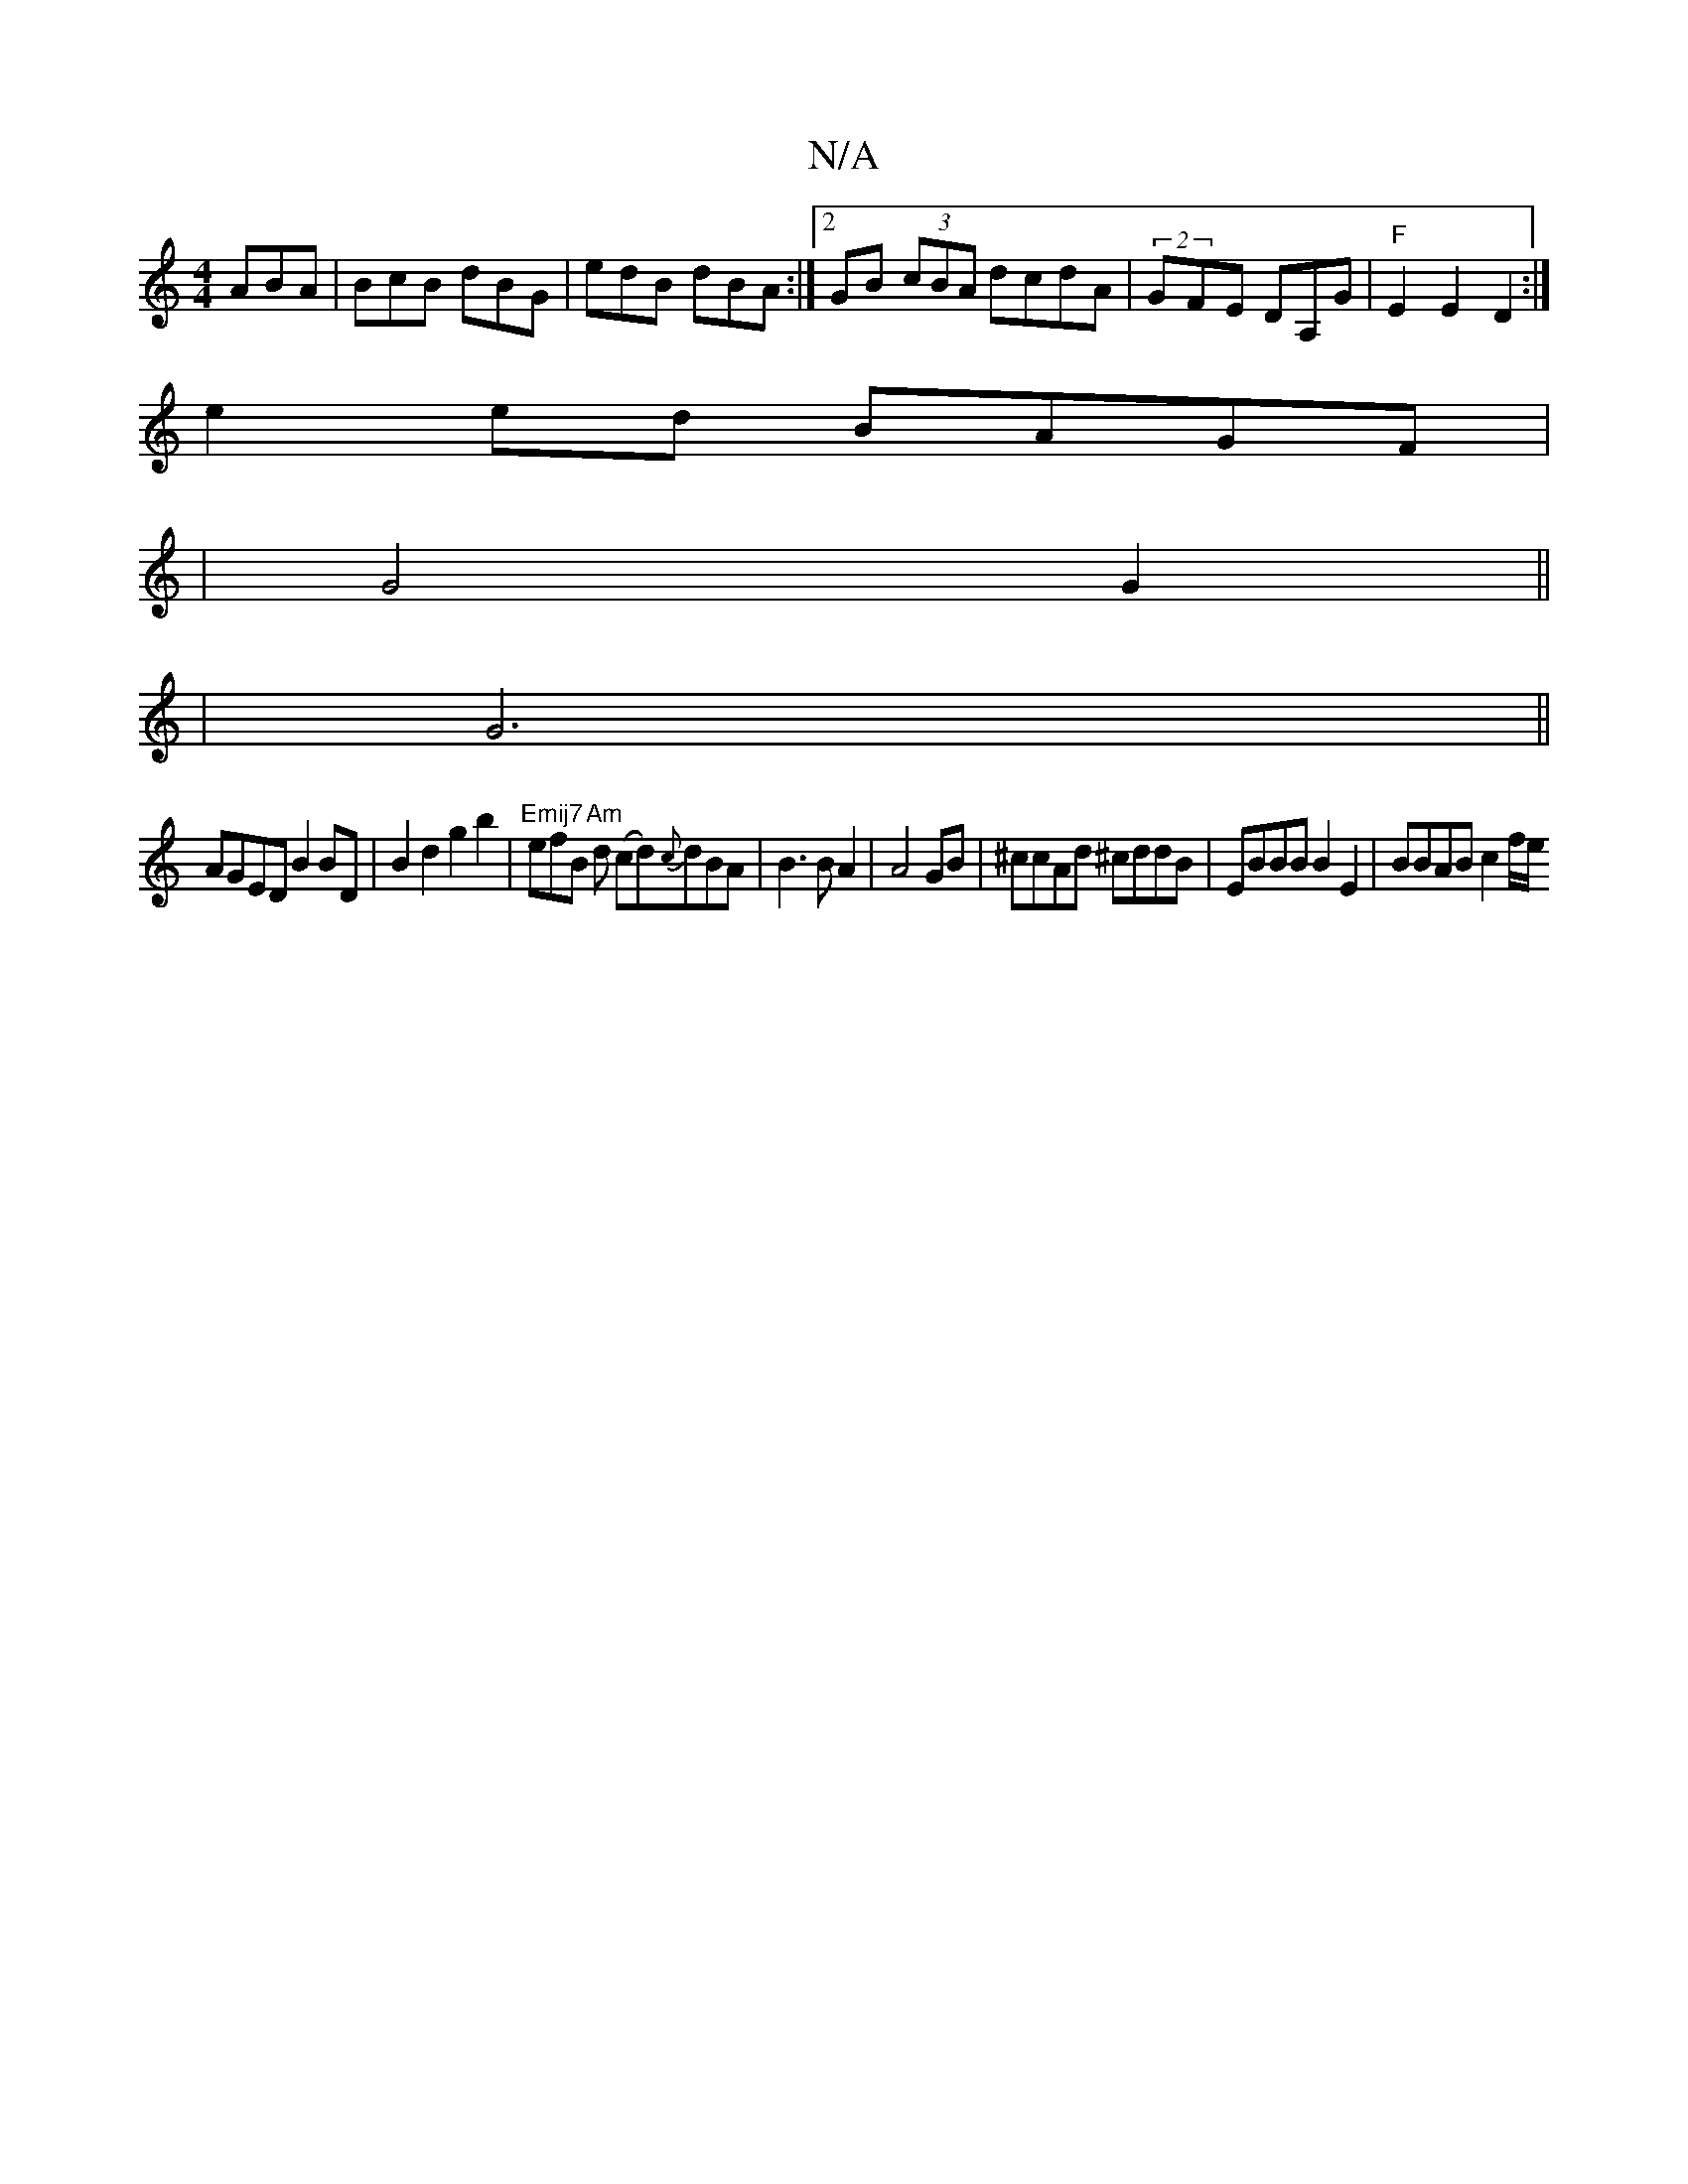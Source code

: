 X:1
T:N/A
M:4/4
R:N/A
K:Cmajor
ABA | BcB dBG | edB dBA :|2 GB (3cBA dcdA|(2GFE DA,G | "F" E2 E2 D2 :|
e2 ed BAGF|
|G4 G2||
|G6||
AGED B2 BD| B2 d2 g2b2|"Emij7"efB "Am"d (cd){c}dBA | B3 BA2 | A4 GB|^ccAd ^cddB|EBBB B2E2|BBAB c2 f/e/